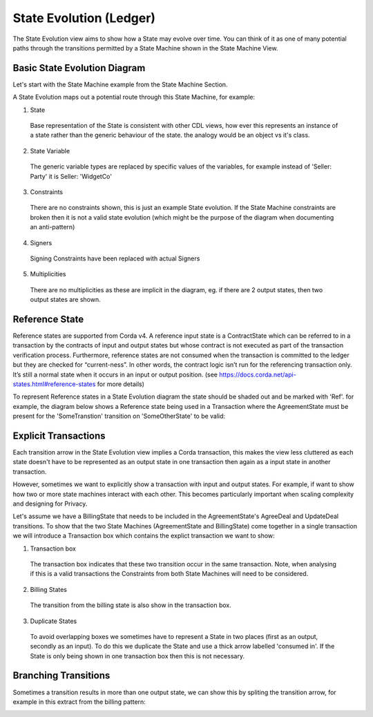 ========================
State Evolution (Ledger)
========================

The State Evolution view aims to show how a State may evolve over time. You can think of it as one of many potential paths through the transitions permitted by a State Machine shown in the State Machine View.

-----------------------------
Basic State Evolution Diagram
-----------------------------

Let's start with the State Machine example from the State Machine Section.

.. image:: ../resources/views/CMN2_SM_Full_example.png
  :width: 100%
  :align: center


A State Evolution maps out a potential route through this State Machine, for example:


.. image:: ../resources/views/CMN2_SE_State_evolution.png
  :width: 100%
  :align: center


1. State

  Base representation of the State is consistent with other CDL views, how ever this represents an instance of a state rather than the generic behaviour of the state. the analogy would be an object vs it's class.

2. State Variable

  The generic variable types are replaced by specific values of the variables, for example instead of 'Seller: Party' it is Seller: 'WidgetCo'

3. Constraints

  There are no constraints shown, this is just an example State evolution. If the State Machine constraints are broken then it is not a valid state evolution (which might be the purpose of the diagram when documenting an anti-pattern)

4. Signers

  Signing Constraints have been replaced with actual Signers

5. Multiplicities

  There are no multiplicities as these are implicit in the diagram, eg. if there are 2 output states, then two output states are shown.


---------------
Reference State
---------------

Reference states are supported from Corda v4. A reference input state is a ContractState which can be referred to in a transaction by the contracts of input and output states but whose contract is not executed as part of the transaction verification process. Furthermore, reference states are not consumed when the transaction is committed to the ledger but they are checked for “current-ness”. In other words, the contract logic isn’t run for the referencing transaction only. It’s still a normal state when it occurs in an input or output position. (see https://docs.corda.net/api-states.html#reference-states for more details)

To represent Reference states in a State Evolution diagram the state should be shaded out and be marked with 'Ref'. for example, the diagram below shows a Reference state being used in a Transaction where the AgreementState must be present for the 'SomeTranstion' transition on 'SomeOtherState' to be valid:



.. image:: ../resources/views/CDL_SE_Reference_state.png
  :width: 60%
  :align: center





---------------------
Explicit Transactions
---------------------

Each transition arrow in the State Evolution view implies a Corda transaction, this makes the view less cluttered as each state doesn't have to be represented as an output state in one transaction then again as a input state in another transaction.

However, sometimes we want to explicitly show a transaction with input and output states. For example, if want to show how two or more state machines interact with each other. This becomes particularly important when scaling complexity and designing for Privacy.

Let's assume we have a BillingState that needs to be included in the AgreementState's AgreeDeal and UpdateDeal transitions. To show that the two State Machines (AgreementState and BillingState) come together in a single transaction we will introduce a Transaction box which contains the explict transaction we want to show:


.. image:: ../resources/views/CMN2_SE_Transaction_box.png
  :width: 100%
  :align: center


1. Transaction box

  The transaction box indicates that these two transition occur in the same transaction. Note, when analysing if this is a valid transactions the Constraints from both State Machines will need to be considered.

2. Billing States

  The transition from the billing state is also show in the transaction box.

3. Duplicate States

  To avoid overlapping boxes we sometimes have to represent a State in two places (first as an output, secondly as an input). To do this we duplicate the State and use a thick arrow labelled 'consumed in'. If the State is only being shown in one transaction box then this is not necessary.

---------------------
Branching Transitions
---------------------

Sometimes a transition results in more than one output state, we can show this by spliting the transition arrow, for example in this extract from the billing pattern:



.. image:: ../resources/views/CDL_SE_Branching_transition.png
  :width: 60%
  :align: center
